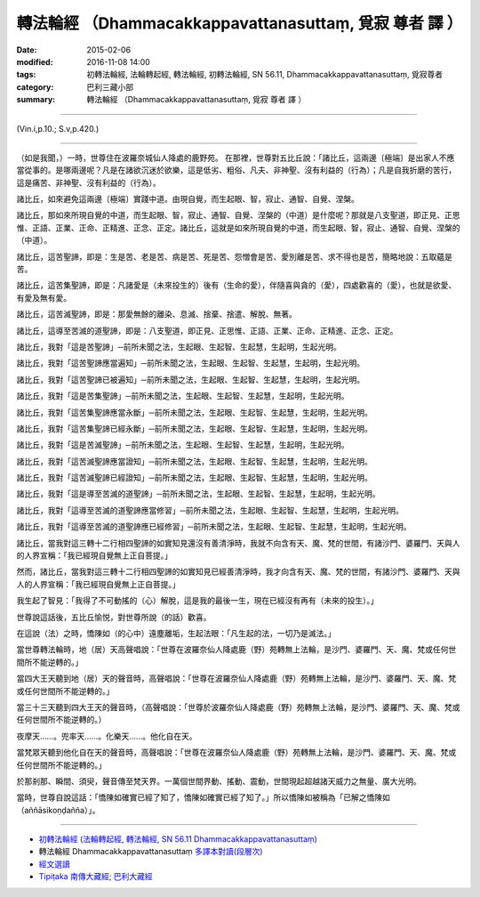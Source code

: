 =======================================================
轉法輪經 （Dhammacakkappavattanasuttaṃ, 覓寂 尊者 譯 ）
=======================================================

:date: 2015-02-06
:modified: 2016-11-08 14:00
:tags: 初轉法輪經, 法輪轉起經, 轉法輪經, 初轉法輪經, SN 56.11, Dhammacakkappavattanasuttaṃ, 覓寂尊者
:category: 巴利三藏小部
:summary: 轉法輪經 （Dhammacakkappavattanasuttaṃ, 覓寂 尊者 譯 ）

~~~~~~

(Vin.i,p.10.; S.v,p.420.)

----------------

（如是我聞，）一時，世尊住在波羅奈城仙人降處的鹿野苑。
在那裡，世尊對五比丘說：「諸比丘，這兩邊〔極端〕是出家人不應當從事的。是哪兩邊呢？凡是在諸欲沉迷於欲樂，這是低劣、粗俗、凡夫、非神聖、沒有利益的（行為）；凡是自我折磨的苦行，這是痛苦、非神聖、沒有利益的（行為）。

諸比丘，如來避免這兩邊〔極端〕實踐中道。由現自覺，而生起眼、智，寂止、通智、自覺、涅槃。

諸比丘，那如來所現自覺的中道，而生起眼、智，寂止、通智、自覺、涅槃的（中道）是什麼呢？那就是八支聖道，即正見、正思惟、正語、正業、正命、正精進、正念、正定。諸比丘，這就是如來所現自覺的中道，而生起眼、智，寂止、通智、自覺、涅槃的（中道）。

諸比丘，這苦聖諦，即是：生是苦、老是苦、病是苦、死是苦、怨憎會是苦、愛別離是苦、求不得也是苦，簡略地說：五取蘊是苦。

諸比丘，這苦集聖諦，即是：凡諸愛是（未來投生的）後有（生命的愛），伴隨喜與貪的（愛），四處歡喜的（愛），也就是欲愛、有愛及無有愛。

諸比丘，這苦滅聖諦，即是：那愛無餘的離染、息滅、捨棄、捨遣、解脫、無著。

諸比丘，這導至苦滅的道聖諦，即是：八支聖道，即正見、正思惟、正語、正業、正命、正精進、正念、正定。

諸比丘，我對「這是苦聖諦」─前所未聞之法，生起眼、生起智、生起慧，生起明，生起光明。

諸比丘，我對「這苦聖諦應當遍知」─前所未聞之法，生起眼、生起智、生起慧，生起明，生起光明。

諸比丘，我對「這苦聖諦已被遍知」─前所未聞之法，生起眼、生起智、生起慧，生起明，生起光明。

諸比丘，我對「這是苦集聖諦」─前所未聞之法，生起眼、生起智、生起慧，生起明，生起光明。

諸比丘，我對「這苦集聖諦應當永斷」─前所未聞之法，生起眼、生起智、生起慧，生起明，生起光明。

諸比丘，我對「這苦集聖諦已經永斷」─前所未聞之法，生起眼、生起智、生起慧，生起明，生起光明。

諸比丘，我對「這是苦滅聖諦」─前所未聞之法，生起眼、生起智、生起慧，生起明，生起光明。

諸比丘，我對「這苦滅聖諦應當證知」─前所未聞之法，生起眼、生起智、生起慧，生起明，生起光明。

諸比丘，我對「這苦滅聖諦已經證知」─前所未聞之法，生起眼、生起智、生起慧，生起明，生起光明。

諸比丘，我對「這是導至苦滅的道聖諦」─前所未聞之法，生起眼、生起智、生起慧，生起明，生起光明。

諸比丘，我對「這導至苦滅的道聖諦應當修習」─前所未聞之法，生起眼、生起智、生起慧，生起明，生起光明。

諸比丘，我對「這導至苦滅的道聖諦應已經修習」─前所未聞之法，生起眼、生起智、生起慧，生起明，生起光明。

諸比丘，當我對這三轉十二行相四聖諦的如實知見還沒有善清淨時，我就不向含有天、魔、梵的世間，有諸沙門、婆羅門、天與人的人界宣稱：「我已經現自覺無上正自菩提。」

然而，諸比丘，當我對這三轉十二行相四聖諦的如實知見已經善清淨時，我才向含有天、魔、梵的世間，有諸沙門、婆羅門、天與人的人界宣稱：「我已經現自覺無上正自菩提。」

我生起了智見：「我得了不可動搖的（心）解脫，這是我的最後一生，現在已經沒有再有（未來的投生）。」

世尊說這話後，五比丘愉悦，對世尊所說（的話）歡喜。

在這說（法）之時，憍陳如（的心中）遠塵離垢，生起法眼：「凡生起的法，一切乃是滅法。」

當世尊轉法輪時，地（居）天高聲唱說：「世尊在波羅奈仙人降處鹿（野）苑轉無上法輪，是沙門、婆羅門、天、魔、梵或任何世間所不能逆轉的。」

當四大王天聽到地（居）天的聲音時，高聲唱說：「世尊在波羅奈仙人降處鹿（野）苑轉無上法輪，是沙門、婆羅門、天、魔、梵或任何世間所不能逆轉的。」

當三十三天聽到四大王天的聲音時，（高聲唱說：「世尊於波羅奈仙人降處鹿（野）苑轉無上法輪，是沙門、婆羅門、天、魔、梵或任何世間所不能逆轉的。）

夜摩天……。兜率天……。化樂天……。他化自在天。

當梵眾天聽到他化自在天的聲音時，高聲唱說：「世尊在波羅奈仙人降處鹿（野）苑轉無上法輪，是沙門、婆羅門、天、魔、梵或任何世間所不能逆轉的。」

於那剎那、瞬間、須臾，聲音傳至梵天界。一萬個世間界動、搖動、震動，世間現起超越諸天威力之無量、廣大光明。

當時，世尊自說這話：「憍陳如確實已經了知了，憍陳如確實已經了知了。」所以憍陳如被稱為「已解之憍陳如（aññāsikoṇḍañña）」。

------

- `初轉法輪經 (法輪轉起經, 轉法輪經, SN 56.11 Dhammacakkappavattanasuttaṃ) <{filename}sn56-011%zh.rst>`__

- 轉法輪經 Dhammacakkappavattanasuttaṃ `多譯本對讀(段層次) <{filename}sn56-011-contrast-reading%zh.rst>`__

- `經文選讀 <{filename}/articles/canon-selected/canon-selected%zh.rst>`__ 

- `Tipiṭaka 南傳大藏經; 巴利大藏經 <{filename}/articles/tipitaka/tipitaka%zh.rst>`__

..
  2016-11-05 add: .rst
  2015-02-06 create in html